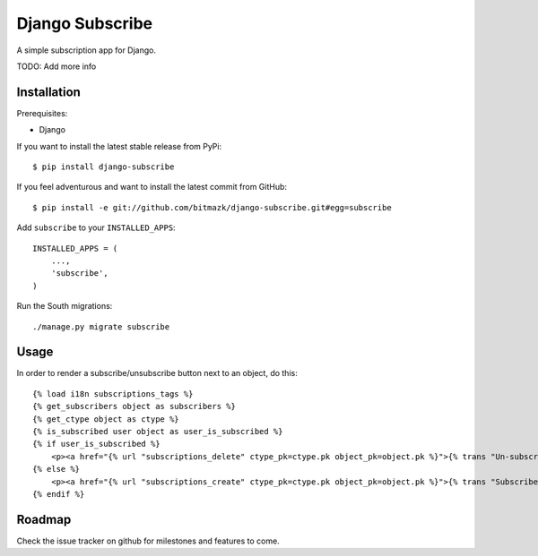 Django Subscribe 
================

A simple subscription app for Django.

TODO: Add more info


Installation
------------

Prerequisites:

* Django

If you want to install the latest stable release from PyPi::

    $ pip install django-subscribe

If you feel adventurous and want to install the latest commit from GitHub::

    $ pip install -e git://github.com/bitmazk/django-subscribe.git#egg=subscribe

Add ``subscribe`` to your ``INSTALLED_APPS``::

    INSTALLED_APPS = (
        ...,
        'subscribe',
    )

Run the South migrations::

    ./manage.py migrate subscribe


Usage
-----

In order to render a subscribe/unsubscribe button next to an object, do this::

    {% load i18n subscriptions_tags %}
    {% get_subscribers object as subscribers %}
    {% get_ctype object as ctype %}
    {% is_subscribed user object as user_is_subscribed %}
    {% if user_is_subscribed %}
        <p><a href="{% url "subscriptions_delete" ctype_pk=ctype.pk object_pk=object.pk %}">{% trans "Un-subscribe" %}</a></p>
    {% else %}
        <p><a href="{% url "subscriptions_create" ctype_pk=ctype.pk object_pk=object.pk %}">{% trans "Subscribe" %}</a></p>
    {% endif %}

Roadmap
-------

Check the issue tracker on github for milestones and features to come.
